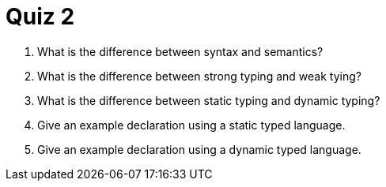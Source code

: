 = Quiz 2

. What is the difference between syntax and semantics?
. What is the difference between strong typing and weak tying?
. What is the difference between static typing and dynamic typing?
. Give an example declaration using a static typed language.
. Give an example declaration using a dynamic typed language.
